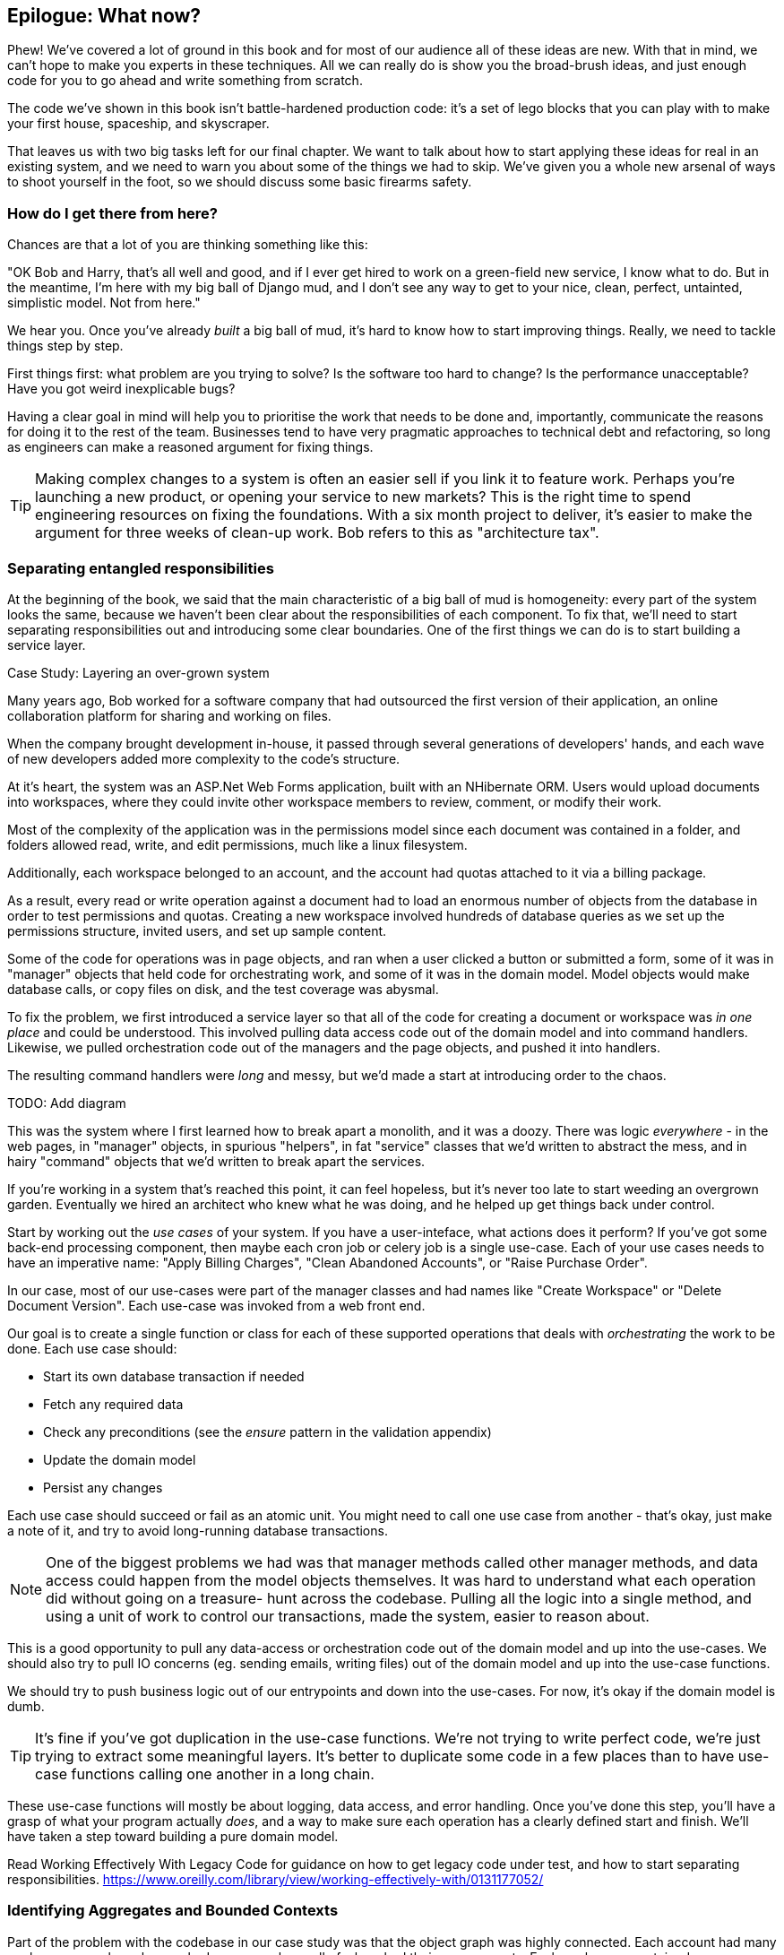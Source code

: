 [[epilogue_1_how_to_get_there_from_here]]
== Epilogue: What now?

Phew! We've covered a lot of ground in this book and for most of our audience
all of these ideas are new. With that in mind, we can't hope to make you experts
in these techniques. All we can really do is show you the broad-brush ideas, and
just enough code for you to go ahead and write something from scratch.

The code we've shown in this book isn't battle-hardened production code: it's a
set of lego blocks that you can play with to make your first house, spaceship,
and skyscraper.

That leaves us with two big tasks left for our final chapter. We want to talk
about how to start applying these ideas for real in an existing system, and we
need to warn you about some of the things we had to skip. We've given you a
whole new arsenal of ways to shoot yourself in the foot, so we should discuss
some basic firearms safety.

=== How do I get there from here?

Chances are that a lot of you are thinking something like this:

"OK Bob and Harry, that's all well and good, and if I ever get hired to work
on a green-field new service, I know what to do.  But in the meantime, I'm
here with my big ball of Django mud, and I don't see any way to get to your
nice, clean, perfect, untainted, simplistic model.  Not from here."

We hear you. Once you've already _built_ a big ball of mud, it's hard to know
how to start improving things. Really, we need to tackle things step by step.

First things first: what problem are you trying to solve? Is the software too
hard to change? Is the performance unacceptable? Have you got weird inexplicable
bugs?

Having a clear goal in mind will help you to prioritise the work that needs to
be done and, importantly, communicate the reasons for doing it to the rest of
the team. Businesses tend to have very pragmatic approaches to technical debt
and refactoring, so long as engineers can make a reasoned argument for fixing
things.

TIP: Making complex changes to a system is often an easier sell if you link it
to feature work. Perhaps you're launching a new product, or opening your service
to new markets? This is the right time to spend engineering resources on fixing
the foundations. With a six month project to deliver, it's easier to make the
argument for three weeks of clean-up work. Bob refers to this as "architecture
tax".

=== Separating entangled responsibilities

At the beginning of the book, we said that the main characteristic of a big ball
of mud is homogeneity: every part of the system looks the same, because we
haven't been clear about the responsibilities of each component. To fix that,
we'll need to start separating responsibilities out and introducing some clear
boundaries. One of the first things we can do is to start building a service
layer.

.Case Study: Layering an over-grown system
********************************************************************************
Many years ago, Bob worked for a software company that had outsourced the first
version of their application, an online collaboration platform for sharing and
working on files.

When the company brought development in-house, it passed through several
generations of developers' hands, and each wave of new developers added more
complexity to the code's structure.

At it's heart, the system was an ASP.Net Web Forms application, built with an
NHibernate ORM. Users would upload documents into workspaces, where they could
invite other workspace members to review, comment, or modify their work.

Most of the complexity of the application was in the permissions model since
each document was contained in a folder, and folders allowed read, write, and
edit permissions, much like a linux filesystem.

Additionally, each workspace belonged to an account, and the account had quotas
attached to it via a billing package.

As a result, every read or write operation against a document had to load an
enormous number of objects from the database in order to test permissions and
quotas. Creating a new workspace involved hundreds of database queries as we set
up the permissions structure, invited users, and set up sample content. 

Some of the code for operations was in page objects, and ran when a user clicked
a button or submitted a form, some of it was in "manager" objects that held
code for orchestrating work, and some of it was in the domain model. Model
objects would make database calls, or copy files on disk, and the test coverage
was abysmal.

To fix the problem, we first introduced a service layer so that all of the code
for creating a document or workspace was _in one place_ and could be understood.
This involved pulling data access code out of the domain model and into
command handlers. Likewise, we pulled orchestration code out of the managers and
the page objects, and pushed it into handlers.

The resulting command handlers were _long_ and messy, but we'd made a start at
introducing order to the chaos.

********************************************************************************

TODO: Add diagram

This was the system where I first learned how to break apart a monolith, and it
was a doozy. There was logic _everywhere_ - in the web pages, in "manager"
objects, in spurious "helpers", in fat "service" classes that we'd written to
abstract the mess, and in hairy "command" objects that we'd written to break
apart the services.

If you're working in a system that's reached this point, it can feel hopeless,
but it's never too late to start weeding an overgrown garden. Eventually we
hired an architect who knew what he was doing, and he helped up get things
back under control.

Start by working out the _use cases_ of your system. If you have a
user-inteface, what actions does it perform? If you've got some back-end
processing component, then maybe each cron job or celery job is a single
use-case. Each of your use cases needs to have an imperative name: "Apply
Billing Charges", "Clean Abandoned Accounts", or "Raise Purchase Order".

In our case, most of our use-cases were part of the manager classes and had
names like "Create Workspace" or "Delete Document Version". Each use-case
was invoked from a web front end.

Our goal is to create a single function or class for each of these supported
operations that deals with _orchestrating_ the work to be done. Each use case
should:

* Start its own database transaction if needed
* Fetch any required data
* Check any preconditions (see the _ensure_ pattern in the validation appendix)
* Update the domain model
* Persist any changes

Each use case should succeed or fail as an atomic unit. You might need to call
one use case from another - that's okay, just make a note of it, and try to
avoid long-running database transactions.

NOTE: One of the biggest problems we had was that manager methods called other
manager methods, and data access could happen from the model objects themselves.
It was hard to understand what each operation did without going on a treasure-
hunt across the codebase. Pulling all the logic into a single method, and using
a unit of work to control our transactions, made the system, easier to reason
about.

This is a good opportunity to pull any data-access or orchestration code out of
the domain model and up into the use-cases. We should also try to pull IO
concerns (eg. sending emails, writing files) out of the domain model and up into
the use-case functions.

We should try to push business logic out of our entrypoints and down into the
use-cases. For now, it's okay if the domain model is dumb.

TIP: It's fine if you've got duplication in the use-case functions. We're not
trying to write perfect code, we're just trying to extract some meaningful
layers. It's better to duplicate some code in a few places than to have use-case
functions calling one another in a long chain.

These use-case functions will mostly be about logging, data access, and error
handling. Once you've done this step, you'll have a grasp of what your program
actually _does_, and a way to make sure each operation has a clearly defined
start and finish. We'll have taken a step toward building a pure domain model.

Read Working Effectively With Legacy Code for guidance on how to get legacy code
under test, and how to start separating responsibilities.
https://www.oreilly.com/library/view/working-effectively-with/0131177052/

=== Identifying Aggregates and Bounded Contexts

Part of the problem with the codebase in our case study was that the object
graph was highly connected. Each account had many workspaces, each workspace had
many members, all of whom had their own accounts. Each workspace contained many
documents, which had many versions.

TODO: Diagram

You can't express the full horror of the thing in an ERD diagram.
For one thing, there wasn't really a single account related to a user. Instead
there was some bizarre rule where you had to enumerate all of the accounts
associated to the user via the workspaces and take the one with the earliest
creation date.

Every object in the system was part of an inheritance hierarchy that included
SecureObject and Version, and this inheritance hierarchy was mirrored directly
in the database schema, so that every query had to join across ten different
tables and look at a discriminator column just to tell what kind of objects
you were working with.

The codebase made it easy to "dot" your way through these objects like so:

```
user.account.workspaces[0].documents.versions[1].owner.account.workspaces[0].settings;
```

It's easy to build a system this way with Django ORM or SQLAlchemy but it's
to be avoided. While it's _convenient_, it makes it very hard to reason about
performance because each property might trigger a lookup to the database.

There were a bunch of operations that required us to loop over objects this way,
for example:

```
# Lock a user's workspaces for non-payment

def lock_account(user):
    for workspace in user.account.workspaces:
        workspace.archive()
```

Or even recurse over collections of folders and documents:

```
def lock_documents_in_folder(folder):

    for doc in folder.documents:
         doc.archive()
        
     for child in folder.children:
         lock_documents_in_folder(child)

```


These operations _killed_ performance but fixing them meant giving up our single
object graph. Instead we began to identify aggregates and to break the direct
links between objects.

Mostly we did this by replacing direct references with identifiers:

Before: 

```
class Workspace:

   folders:  List[Folder]


class Folder:

   permissions: PermissionSet
   documents: List[Document]
   parent: Folder
   children: List[Folder]


class Document:

    parent: Folder
    workspace: Workspace
    version: List[DocumentVersion]
```

After:

```
class Document:

   id: int
   workspace_id: int
   parent_id: int
   
   # Note that our Document Aggregate continued to hold all its versions
   # so that we could treat the whole document as a single unit.
   versions: List[DocumentVersion]


class Folder:

   id: int
   permissions: PermissionSet
   workspace_id: int


class Workspace:
   
    id: int
```

TIP: Bi-directional links are often a sign that your aggregates aren't right.
In our original code, a Document knew about its containing Folder, and the Folder
had a collection of Documents. This makes it easy to traverse the object graph
but stops us from thinking properly about the consistency boundaries we need.

If we needed to _read_ data, we avoided writing complex loops and transforms and
tried to replace them with straight SQL. For example, one of our screens was a
tree view of folders and documents.

This screen was _incredibly_ heavy on the database, because it relied on nested
for loops that triggered a lazy-loaded ORM.

TIP: We use this same technique in the book in Chapter 11 where we replace a
nested loop over ORM objects with a simple SQL query. It's the first step in
a CQRS approach.

After a lot of head-scratching, we replaced the ORM code with a big, ugly stored
procedure. The code looked horrible, but it was much faster and it helped us
to break the links between Folder and Document.

When we needed to _write_ data, we changed a single aggregate at a time, and we
introduced a message bus to handle events. For example, in the new model, when
we locked an account, we could first query for all the affected workspaces
`SELECT id FROM workspace WHERE account_id = ?`.

We could then raise a new command for each workspace:

```
for workspace_id in workspaces:
    bus.handle(LockWorkspace(workspace_id))
```

// (DS) the big benefit of our monolith, which has always caused pushback
// at the mention of breaking it up, is that other people in the company can do
// clever things with the data,  which is all in one place.



=== A django story

* introducing a Service Layer first
    - define use cases
    - messagebus can come later
    - push all the logic down into the models

* once we have rich django models
    - migrate them one by one to POPO classes
    - add repository to translate
    - => now we can refactor the model (semi/more) independently from the DB

* and we can keep going and add UoW and a messagebus
    - now we have the event-driven / command handler pattern
    - almost any business requirement can be decomposed sensibly

see <<appendix_django>>



=== an event-driven approach to go microservices via strangler pattern

.Case Study: Carving out a microservice to replace a domain
********************************************************************************
MADE.com started out with _two_ monoliths: one for the front-end e-commerce
application, and one for the back-end fulfilment system.

The two systems communicated through XML-RPC. Periodically, the back-end system
would wake up and query the front-end system to find out about new orders. When
it had imported all the new orders, it would send RPC commands to update the
stock levels.

Over time this synchronisation process became slower and slower until, one
Christmas, it took longer than 24 hours to import a single day's orders. Bob was
hired to break the system into a set of event-driven services.

Firstly we identified that the slowest part of the process was calculating and
synchronising the available stock. What we needed was a system that could listen
to external events, and keep a running total of how much stock was available.

We exposed that information via an API, so that the user's browser could ask
how much stock was available for each product, and how long it would take to
deliver to their house.

Whenever a product ran out of stock completely, we would raise a new event that
the e-commerce platform could use to take a product off sale. Because we didn't
know how much load we would need to handle, we wrote the system with a CQRS
pattern. Whenever the amount of stock changed, we would update a redis database
with a cached view model. Our flask API queried these "view models" instead of
running the complex domain model.

As a result, we could answer the question "How much stock is available" in two
to three milliseconds and the API frequently handles hundreds of requests a
second for sustained periods.

If this all sounds a little familiar, well, now you know where our example app
came from!
********************************************************************************

When building the availability service we used a technique called _change event
capture_ to move functionality from one place to another. This is a three step
process:

1. Raise events to represent the changes happening in a system you want to
replace.

2. Build a second system that consumes those events and uses them to build its
own domain model.

3. Replace the older system with the new.

We used change data capture to move from this:

TODO: Context diagram, E-commerce and Fulfilment over XMLRPC

to this

TODO: Context diagram, E-Commerce, Availability, Fulfilment, Event-Broker

* decide on a piece of the old system to carve out.
* get your system to produce events
    - as its main outputs
    - and as inputs to your new system
* consume them in your new service. we now have a separate db and bounded context
* the new system produces
    - either the same events the old one did (and we can switch those old parts off)
    - or new ones, and we switch over the downstream things progressively



//TODO: event capture and all that jazz

=== More required reading

* _Monolith to Microservices_ by Sam Newman, and his original book,
   _Building Microservices_

Stangler (Fig) pattern is mentioned as a favorite, also many others.

////
TODO (DS)
Missing pieces

What's still worth doing, even in half measures? E.g. is it worth having a
service layer even if the domain is still coupled to persistence? Repositories
without CQRS?

What size of systems are these helpful within? For example, do they work in the context of a monolith?

How should use cases interact across a larger system? For example, is it a
problem for a use case to call another use case?

Is it a smell for a use case to interact with multiple repositories, and if so,
why?

How do read-only, but business logic heavy things fit into all this? Use cases
or not? (This relates to what these patterns might look like if we didn't
bother with CQRS.)
////

TODO: point people at https://leanpub.com/clean-architectures-in-python


=== Footguns

This is a part 2 thing really, but basically, don't sally forth and implement
your own event-driven microservices architecture without reading lots, lots
more on the subject.

https://martinfowler.com/books/eip.html[Enterprise Integration Patterns] by
(as always) Martin Fowler is a pretty good start.


//TODO: add some footgun examples.

